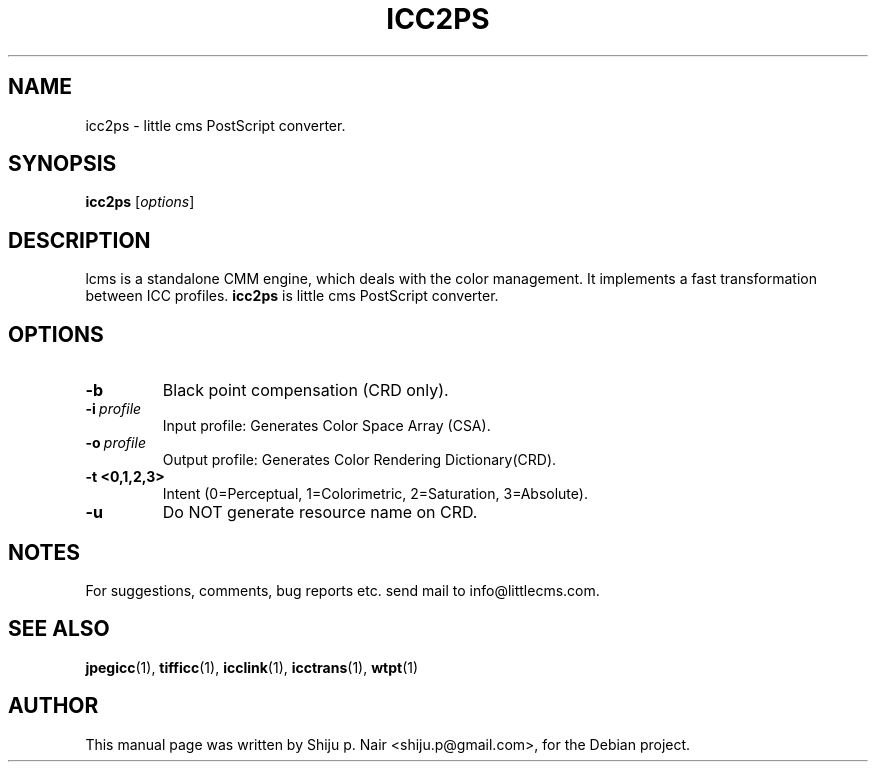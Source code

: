 .\"Shiju P. Nair September 30, 2004
.TH ICC2PS 1 "September 30, 2004"
.SH NAME
icc2ps - little cms PostScript converter.
.SH SYNOPSIS
.B icc2ps
.RI [ options ]
.SH DESCRIPTION
lcms is a standalone CMM engine, which deals with the color management.
It implements a fast transformation between ICC profiles.
.B icc2ps 
is little cms PostScript converter.
.SH OPTIONS
.TP
.B \-b 
Black point compensation (CRD only).
.TP
.BI \-i\  profile
Input profile: Generates Color Space Array (CSA).
.TP
.BI \-o\  profile
.p
Output profile: Generates Color Rendering Dictionary(CRD).
.TP
.B \-t <0,1,2,3>
Intent (0=Perceptual, 1=Colorimetric, 2=Saturation, 3=Absolute).
.TP
.B \-u 
Do NOT generate resource name on CRD.
.SH NOTES
For suggestions, comments, bug reports etc. send mail to
info@littlecms.com.
.SH SEE ALSO
.BR jpegicc (1),
.BR tifficc (1),
.BR icclink (1),
.BR icctrans (1),
.BR wtpt (1)
.SH AUTHOR
This manual page was written by Shiju p. Nair <shiju.p@gmail.com>,
for the Debian project.
